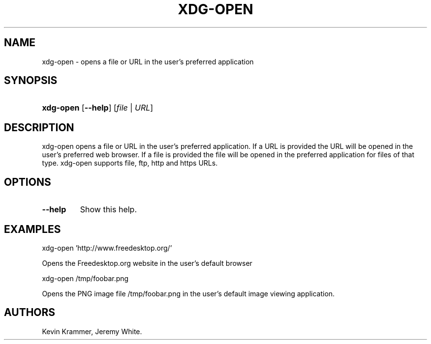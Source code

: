 .\"Generated by db2man.xsl. Don't modify this, modify the source.
.de Sh \" Subsection
.br
.if t .Sp
.ne 5
.PP
\fB\\$1\fR
.PP
..
.de Sp \" Vertical space (when we can't use .PP)
.if t .sp .5v
.if n .sp
..
.de Ip \" List item
.br
.ie \\n(.$>=3 .ne \\$3
.el .ne 3
.IP "\\$1" \\$2
..
.TH "XDG-OPEN" 1 "" "" "xdg-open Manual"
.SH NAME
xdg-open \- opens a file or URL in the user's preferred application
.SH "SYNOPSIS"
.ad l
.hy 0
.HP 9
\fBxdg\-open\fR [\fB\-\-help\fR] [\fB\fB\fIfile\fR\fR\fR | \fB\fB\fIURL\fR\fR\fR]
.ad
.hy

.SH "DESCRIPTION"

.PP
xdg\-open opens a file or URL in the user's preferred application\&. If a URL is provided the URL will be opened in the user's preferred web browser\&. If a file is provided the file will be opened in the preferred application for files of that type\&. xdg\-open supports file, ftp, http and https URLs\&.

.SH "OPTIONS"

.TP
\fB\-\-help\fR
Show this help\&.

.SH "EXAMPLES"

.PP
 

.nf

xdg\-open 'http://www\&.freedesktop\&.org/'

.fi
 Opens the Freedesktop\&.org website in the user's default browser

.PP
 

.nf

xdg\-open /tmp/foobar\&.png

.fi
 Opens the PNG image file /tmp/foobar\&.png in the user's default image viewing application\&.

.SH AUTHORS
Kevin Krammer, Jeremy White.

